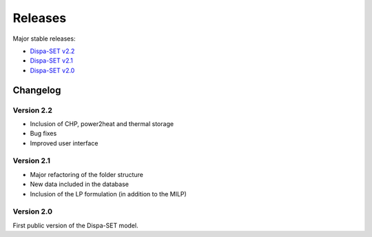 .. _releases:

Releases
========

Major stable releases:

* `Dispa-SET v2.2`_

* `Dispa-SET v2.1`_

* `Dispa-SET v2.0`_

Changelog
---------

Version 2.2
^^^^^^^^^^^

* Inclusion of CHP, power2heat and thermal storage

* Bug fixes

* Improved user interface


Version 2.1
^^^^^^^^^^^

* Major refactoring of the folder structure

* New data included in the database

* Inclusion of the LP formulation (in addition to the MILP)


Version 2.0
^^^^^^^^^^^

First public version of the Dispa-SET model.


.. _Dispa-SET v2.2: https://github.com/energy-modelling-toolkit/Dispa-SET/archive/v2.2.zip
.. _Dispa-SET v2.1: https://github.com/energy-modelling-toolkit/Dispa-SET/archive/v2.1.zip
.. _Dispa-SET v2.0: https://github.com/energy-modelling-toolkit/Dispa-SET/archive/v2.0.zip



